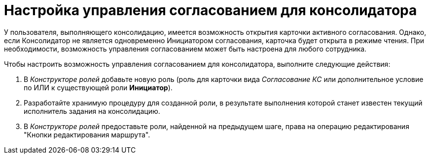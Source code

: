 = Настройка управления согласованием для консолидатора

У пользователя, выполняющего консолидацию, имеется возможность открытия карточки активного согласования. Однако, если Консолидатор не является одновременно Инициатором согласования, карточка будет открыта в режиме чтения. При необходимости, возможность управления согласованием может быть настроена для любого сотрудника.

.Чтобы настроить возможность управления согласованием для консолидатора, выполните следующие действия:
. В _Конструкторе ролей_ добавьте новую роль (роль для карточки вида _Согласование КС_ или дополнительное условие по ИЛИ к существующей роли *Инициатор*).
. Разработайте хранимую процедуру для созданной роли, в результате выполнения которой станет известен текущий исполнитель задания на консолидацию.
. В _Конструкторе ролей_ предоставьте роли, найденной на предыдущем шаге, права на операцию редактирования "Кнопки редактирования маршрута".
